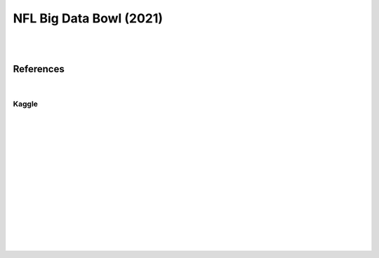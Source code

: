 
NFL Big Data Bowl (2021)
##########################

|
|


References
===========

|



Kaggle
~~~~~~~


   





































|
|
|
|
|
|






































































 
  





|
|
|
|
|
|
|
|
